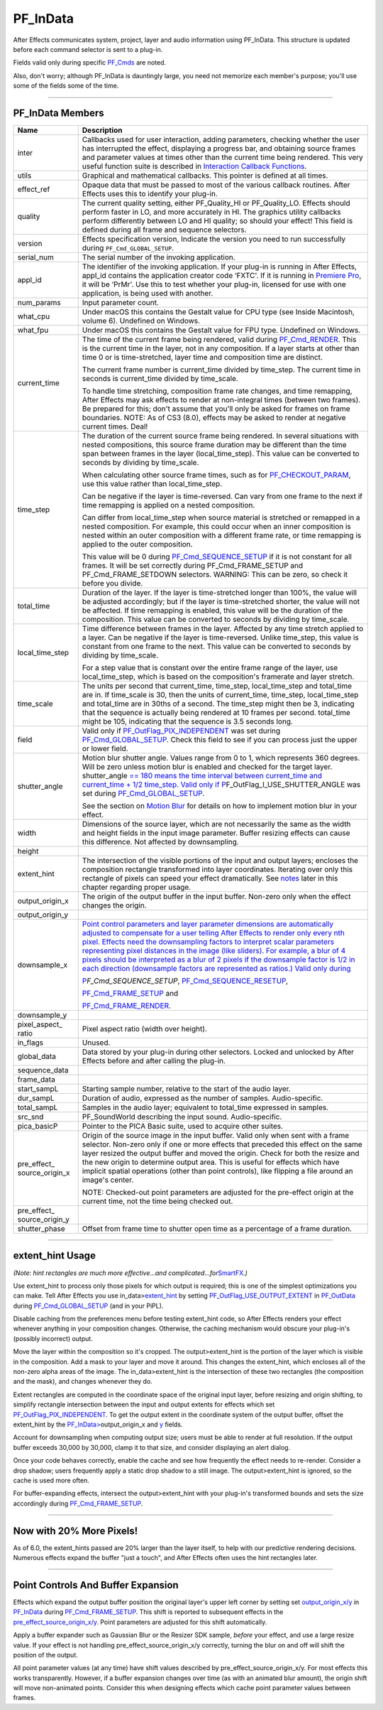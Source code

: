 .. _effect-basics/PF_InData:

PF_InData
################################################################################

After Effects communicates system, project, layer and audio information using PF_InData. This structure is updated before each command selector is sent to a plug-in.

Fields valid only during specific `PF_Cmds <#_bookmark78>`__ are noted.

Also, don't worry; although PF_InData is dauntingly large, you need not memorize each member's purpose; you'll use some of the fields some of the time.

----

PF_InData Members
================================================================================

+------------------------------+---------------------------------------------------------------------------------------------------------------------------------------------------------------------------------------------------------------------------------------------------------------------------------------------------------------------------------------------------------------------------------------------------------------------------------------------------------------------------------------------------------------------+
|           **Name**           |                                                                                                                                                                                                                                                   **Description**                                                                                                                                                                                                                                                   |
+==============================+=====================================================================================================================================================================================================================================================================================================================================================================================================================================================================================================================+
| inter                        | Callbacks used for user interaction, adding parameters, checking whether the user has interrupted the effect, displaying a progress bar, and obtaining source frames and parameter values at times other than the current time being rendered. This very useful function suite is described in `Interaction Callback Functions <#interaction-callback-functions>`__.                                                                                                                                                |
+------------------------------+---------------------------------------------------------------------------------------------------------------------------------------------------------------------------------------------------------------------------------------------------------------------------------------------------------------------------------------------------------------------------------------------------------------------------------------------------------------------------------------------------------------------+
| utils                        | Graphical and mathematical callbacks. This pointer is defined at all times.                                                                                                                                                                                                                                                                                                                                                                                                                                         |
+------------------------------+---------------------------------------------------------------------------------------------------------------------------------------------------------------------------------------------------------------------------------------------------------------------------------------------------------------------------------------------------------------------------------------------------------------------------------------------------------------------------------------------------------------------+
| effect_ref                   | Opaque data that must be passed to most of the various callback routines. After Effects uses this to identify your plug-in.                                                                                                                                                                                                                                                                                                                                                                                         |
+------------------------------+---------------------------------------------------------------------------------------------------------------------------------------------------------------------------------------------------------------------------------------------------------------------------------------------------------------------------------------------------------------------------------------------------------------------------------------------------------------------------------------------------------------------+
| quality                      | The current quality setting, either PF_Quality_HI or PF_Quality_LO. Effects should perform faster in LO, and more accurately in HI. The graphics utility callbacks perform differently between LO and HI quality; so should your effect! This field is defined during all frame and sequence selectors.                                                                                                                                                                                                             |
+------------------------------+---------------------------------------------------------------------------------------------------------------------------------------------------------------------------------------------------------------------------------------------------------------------------------------------------------------------------------------------------------------------------------------------------------------------------------------------------------------------------------------------------------------------+
| version                      | Effects specification version, Indicate the version you need to run successfully during ``PF_Cmd_GLOBAL_SETUP``.                                                                                                                                                                                                                                                                                                                                                                                                    |
+------------------------------+---------------------------------------------------------------------------------------------------------------------------------------------------------------------------------------------------------------------------------------------------------------------------------------------------------------------------------------------------------------------------------------------------------------------------------------------------------------------------------------------------------------------+
| serial_num                   | The serial number of the invoking application.                                                                                                                                                                                                                                                                                                                                                                                                                                                                      |
+------------------------------+---------------------------------------------------------------------------------------------------------------------------------------------------------------------------------------------------------------------------------------------------------------------------------------------------------------------------------------------------------------------------------------------------------------------------------------------------------------------------------------------------------------------+
| appl_id                      | The identifier of the invoking application. If your plug-in is running in After Effects, appl_id contains the application creator code ‘FXTC'. If it is running in `Premiere <#_bookmark823>`__ `Pro <#_bookmark823>`__, it will be ‘PrMr'. Use this to test whether your plug-in, licensed for use with one application, is being used with another.                                                                                                                                                               |
+------------------------------+---------------------------------------------------------------------------------------------------------------------------------------------------------------------------------------------------------------------------------------------------------------------------------------------------------------------------------------------------------------------------------------------------------------------------------------------------------------------------------------------------------------------+
| num_params                   | Input parameter count.                                                                                                                                                                                                                                                                                                                                                                                                                                                                                              |
+------------------------------+---------------------------------------------------------------------------------------------------------------------------------------------------------------------------------------------------------------------------------------------------------------------------------------------------------------------------------------------------------------------------------------------------------------------------------------------------------------------------------------------------------------------+
| what_cpu                     | Under macOS this contains the Gestalt value for CPU type (see Inside Macintosh, volume 6). Undefined on Windows.                                                                                                                                                                                                                                                                                                                                                                                                    |
+------------------------------+---------------------------------------------------------------------------------------------------------------------------------------------------------------------------------------------------------------------------------------------------------------------------------------------------------------------------------------------------------------------------------------------------------------------------------------------------------------------------------------------------------------------+
| what_fpu                     | Under macOS this contains the Gestalt value for FPU type. Undefined on Windows.                                                                                                                                                                                                                                                                                                                                                                                                                                     |
+------------------------------+---------------------------------------------------------------------------------------------------------------------------------------------------------------------------------------------------------------------------------------------------------------------------------------------------------------------------------------------------------------------------------------------------------------------------------------------------------------------------------------------------------------------+
| current_time                 | The time of the current frame being rendered, valid during `PF_Cmd_RENDER <#_bookmark94>`__. This is the current time in the layer, not in any composition. If a layer starts at other than time 0 or is time-stretched, layer time and composition time are distinct.                                                                                                                                                                                                                                              |
|                              |                                                                                                                                                                                                                                                                                                                                                                                                                                                                                                                     |
|                              | The current frame number is current_time divided by time_step. The current time in seconds is current_time divided by time_scale.                                                                                                                                                                                                                                                                                                                                                                                   |
|                              |                                                                                                                                                                                                                                                                                                                                                                                                                                                                                                                     |
|                              | To handle time stretching, composition frame rate changes, and time remapping, After Effects may ask effects to render at non-integral times (between two frames). Be prepared for this; don't assume that you'll only be asked for frames on frame boundaries. NOTE: As of CS3 (8.0), effects may be asked to render at negative current times. Deal!                                                                                                                                                              |
+------------------------------+---------------------------------------------------------------------------------------------------------------------------------------------------------------------------------------------------------------------------------------------------------------------------------------------------------------------------------------------------------------------------------------------------------------------------------------------------------------------------------------------------------------------+
| time_step                    | The duration of the current source frame being rendered. In several situations with nested compositions, this source frame duration may be different than the time span between frames in the layer (local_time_step). This value can be converted to seconds by dividing by time_scale.                                                                                                                                                                                                                            |
|                              |                                                                                                                                                                                                                                                                                                                                                                                                                                                                                                                     |
|                              | When calculating other source frame times, such as for `PF_CHECKOUT_PARAM <#_bookmark287>`__, use this value rather than local_time_step.                                                                                                                                                                                                                                                                                                                                                                           |
|                              |                                                                                                                                                                                                                                                                                                                                                                                                                                                                                                                     |
|                              | Can be negative if the layer is time-reversed. Can vary from one frame to the next if time remapping is applied on a nested composition.                                                                                                                                                                                                                                                                                                                                                                            |
|                              |                                                                                                                                                                                                                                                                                                                                                                                                                                                                                                                     |
|                              | Can differ from local_time_step when source material is stretched or remapped in a nested composition. For example, this could occur when an inner composition is nested within an outer composition with a different frame rate, or time remapping is applied to the outer composition.                                                                                                                                                                                                                            |
|                              |                                                                                                                                                                                                                                                                                                                                                                                                                                                                                                                     |
|                              | This value will be 0 during `PF_Cmd_SEQUENCE_SETUP <#_bookmark85>`__ if it is not constant for all frames. It will be set correctly during PF_Cmd_FRAME_SETUP and PF_Cmd_FRAME_SETDOWN selectors. WARNING: This can be zero, so check it before you divide.                                                                                                                                                                                                                                                         |
+------------------------------+---------------------------------------------------------------------------------------------------------------------------------------------------------------------------------------------------------------------------------------------------------------------------------------------------------------------------------------------------------------------------------------------------------------------------------------------------------------------------------------------------------------------+
| total_time                   | Duration of the layer. If the layer is time-stretched longer than 100%, the value will be adjusted accordingly; but if the layer is time-stretched shorter, the value will not be affected. If time remapping is enabled, this value will be the duration of the composition. This value can be converted to seconds by dividing by time_scale.                                                                                                                                                                     |
+------------------------------+---------------------------------------------------------------------------------------------------------------------------------------------------------------------------------------------------------------------------------------------------------------------------------------------------------------------------------------------------------------------------------------------------------------------------------------------------------------------------------------------------------------------+
| local_time_step              | Time difference between frames in the layer. Affected by any time stretch applied to a layer. Can be negative if the layer is time-reversed. Unlike time_step, this value is constant from one frame to the next. This value can be converted to seconds by dividing by time_scale.                                                                                                                                                                                                                                 |
|                              |                                                                                                                                                                                                                                                                                                                                                                                                                                                                                                                     |
|                              | For a step value that is constant over the entire frame range of the layer, use local_time_step, which is based on the composition's framerate and layer stretch.                                                                                                                                                                                                                                                                                                                                                   |
+------------------------------+---------------------------------------------------------------------------------------------------------------------------------------------------------------------------------------------------------------------------------------------------------------------------------------------------------------------------------------------------------------------------------------------------------------------------------------------------------------------------------------------------------------------+
| time_scale                   | The units per second that current_time, time_step, local_time_step and total_time are in. If time_scale is 30, then the units of current_time, time_step, local_time_step and total_time are in 30ths of a second. The time_step might then be 3, indicating that the sequence is actually being rendered at 10 frames per second. total_time might be 105, indicating that the sequence is 3.5 seconds long.                                                                                                       |
+------------------------------+---------------------------------------------------------------------------------------------------------------------------------------------------------------------------------------------------------------------------------------------------------------------------------------------------------------------------------------------------------------------------------------------------------------------------------------------------------------------------------------------------------------------+
| field                        | Valid only if `PF_OutFlag_PIX_INDEPENDENT <#_bookmark158>`__ was set during `PF_Cmd_GLOBAL_SETUP <#_bookmark81>`__. Check this field to see if you can process just the upper or lower field.                                                                                                                                                                                                                                                                                                                       |
+------------------------------+---------------------------------------------------------------------------------------------------------------------------------------------------------------------------------------------------------------------------------------------------------------------------------------------------------------------------------------------------------------------------------------------------------------------------------------------------------------------------------------------------------------------+
| shutter_angle                | Motion blur shutter angle. Values range from 0 to 1, which represents 360 degrees. Will be zero unless motion blur is enabled and checked for the target layer. shutter_angle `== 180 means the time interval between <#_bookmark163>`__ `current_time and current_time + 1/2 time_step. Valid only if <#_bookmark163>`__ `P <#_bookmark163>`__\ \ F_OutFlag_I_USE_SHUTTER_ANGLE was set during `PF_Cmd_GLOBAL_SETUP <#_bookmark81>`__.                                                                             |
|                              |                                                                                                                                                                                                                                                                                                                                                                                                                                                                                                                     |
|                              | See the section on `Motion Blur <#motion-blur>`__ for details on how to implement motion blur in your effect.                                                                                                                                                                                                                                                                                                                                                                                                       |
+------------------------------+---------------------------------------------------------------------------------------------------------------------------------------------------------------------------------------------------------------------------------------------------------------------------------------------------------------------------------------------------------------------------------------------------------------------------------------------------------------------------------------------------------------------+
| width                        | Dimensions of the source layer, which are not necessarily the same as the width and height fields in the input image parameter. Buffer resizing effects can cause this difference. Not affected by downsampling.                                                                                                                                                                                                                                                                                                    |
+------------------------------+---------------------------------------------------------------------------------------------------------------------------------------------------------------------------------------------------------------------------------------------------------------------------------------------------------------------------------------------------------------------------------------------------------------------------------------------------------------------------------------------------------------------+
| height                       |                                                                                                                                                                                                                                                                                                                                                                                                                                                                                                                     |
+------------------------------+---------------------------------------------------------------------------------------------------------------------------------------------------------------------------------------------------------------------------------------------------------------------------------------------------------------------------------------------------------------------------------------------------------------------------------------------------------------------------------------------------------------------+
| extent_hint                  | The intersection of the visible portions of the input and output layers; encloses the composition rectangle transformed into layer coordinates. Iterating over only this rectangle of pixels can speed your effect dramatically. See `notes <#_bookmark129>`__ later in this chapter regarding proper usage.                                                                                                                                                                                                        |
+------------------------------+---------------------------------------------------------------------------------------------------------------------------------------------------------------------------------------------------------------------------------------------------------------------------------------------------------------------------------------------------------------------------------------------------------------------------------------------------------------------------------------------------------------------+
| output_origin_x              | The origin of the output buffer in the input buffer. Non-zero only when the effect changes the origin.                                                                                                                                                                                                                                                                                                                                                                                                              |
+------------------------------+---------------------------------------------------------------------------------------------------------------------------------------------------------------------------------------------------------------------------------------------------------------------------------------------------------------------------------------------------------------------------------------------------------------------------------------------------------------------------------------------------------------------+
| output_origin_y              |                                                                                                                                                                                                                                                                                                                                                                                                                                                                                                                     |
+------------------------------+---------------------------------------------------------------------------------------------------------------------------------------------------------------------------------------------------------------------------------------------------------------------------------------------------------------------------------------------------------------------------------------------------------------------------------------------------------------------------------------------------------------------+
| downsample_x                 | `Point control parameters and layer parameter dimensions are automatically adjusted to compensate for a user telling After Effects to render only every nth pixel. Effects need the downsampling factors to interpret scalar parameters representing pixel distances in the image (like sliders). For example, a blur of 4 pixels should be interpreted as a blur of 2 pixels if the downsample factor is 1/2 in each direction (downsample factors are represented as ratios.) Valid only during <#_bookmark85>`__ |
|                              |                                                                                                                                                                                                                                                                                                                                                                                                                                                                                                                     |
|                              | `P <#_bookmark85>`__\ *\ \ F_Cmd_SEQUENCE_SETUP*, `PF_Cmd_SEQUENCE_RESETUP <#_bookmark87>`__,                                                                                                                                                                                                                                                                                                                                                                                                                       |
|                              |                                                                                                                                                                                                                                                                                                                                                                                                                                                                                                                     |
|                              | `PF_Cmd_FRAME_SETUP <#_bookmark92>`__ and                                                                                                                                                                                                                                                                                                                                                                                                                                                                           |
|                              |                                                                                                                                                                                                                                                                                                                                                                                                                                                                                                                     |
|                              | `PF_Cmd_FRAME_RENDER <#_bookmark94>`__.                                                                                                                                                                                                                                                                                                                                                                                                                                                                             |
+------------------------------+---------------------------------------------------------------------------------------------------------------------------------------------------------------------------------------------------------------------------------------------------------------------------------------------------------------------------------------------------------------------------------------------------------------------------------------------------------------------------------------------------------------------+
| downsample_y                 |                                                                                                                                                                                                                                                                                                                                                                                                                                                                                                                     |
+------------------------------+---------------------------------------------------------------------------------------------------------------------------------------------------------------------------------------------------------------------------------------------------------------------------------------------------------------------------------------------------------------------------------------------------------------------------------------------------------------------------------------------------------------------+
| pixel_aspect\_ ratio         | Pixel aspect ratio (width over height).                                                                                                                                                                                                                                                                                                                                                                                                                                                                             |
+------------------------------+---------------------------------------------------------------------------------------------------------------------------------------------------------------------------------------------------------------------------------------------------------------------------------------------------------------------------------------------------------------------------------------------------------------------------------------------------------------------------------------------------------------------+
| in_flags                     | Unused.                                                                                                                                                                                                                                                                                                                                                                                                                                                                                                             |
+------------------------------+---------------------------------------------------------------------------------------------------------------------------------------------------------------------------------------------------------------------------------------------------------------------------------------------------------------------------------------------------------------------------------------------------------------------------------------------------------------------------------------------------------------------+
| global_data                  | Data stored by your plug-in during other selectors. Locked and unlocked by After Effects before and after calling the plug-in.                                                                                                                                                                                                                                                                                                                                                                                      |
+------------------------------+---------------------------------------------------------------------------------------------------------------------------------------------------------------------------------------------------------------------------------------------------------------------------------------------------------------------------------------------------------------------------------------------------------------------------------------------------------------------------------------------------------------------+
| sequence_data                |                                                                                                                                                                                                                                                                                                                                                                                                                                                                                                                     |
+------------------------------+---------------------------------------------------------------------------------------------------------------------------------------------------------------------------------------------------------------------------------------------------------------------------------------------------------------------------------------------------------------------------------------------------------------------------------------------------------------------------------------------------------------------+
| frame_data                   |                                                                                                                                                                                                                                                                                                                                                                                                                                                                                                                     |
+------------------------------+---------------------------------------------------------------------------------------------------------------------------------------------------------------------------------------------------------------------------------------------------------------------------------------------------------------------------------------------------------------------------------------------------------------------------------------------------------------------------------------------------------------------+
| start_sampL                  | Starting sample number, relative to the start of the audio layer.                                                                                                                                                                                                                                                                                                                                                                                                                                                   |
+------------------------------+---------------------------------------------------------------------------------------------------------------------------------------------------------------------------------------------------------------------------------------------------------------------------------------------------------------------------------------------------------------------------------------------------------------------------------------------------------------------------------------------------------------------+
| dur_sampL                    | Duration of audio, expressed as the number of samples. Audio-specific.                                                                                                                                                                                                                                                                                                                                                                                                                                              |
+------------------------------+---------------------------------------------------------------------------------------------------------------------------------------------------------------------------------------------------------------------------------------------------------------------------------------------------------------------------------------------------------------------------------------------------------------------------------------------------------------------------------------------------------------------+
| total_sampL                  | Samples in the audio layer; equivalent to total_time expressed in samples.                                                                                                                                                                                                                                                                                                                                                                                                                                          |
+------------------------------+---------------------------------------------------------------------------------------------------------------------------------------------------------------------------------------------------------------------------------------------------------------------------------------------------------------------------------------------------------------------------------------------------------------------------------------------------------------------------------------------------------------------+
| src_snd                      | PF_SoundWorld describing the input sound. Audio-specific.                                                                                                                                                                                                                                                                                                                                                                                                                                                           |
+------------------------------+---------------------------------------------------------------------------------------------------------------------------------------------------------------------------------------------------------------------------------------------------------------------------------------------------------------------------------------------------------------------------------------------------------------------------------------------------------------------------------------------------------------------+
| pica_basicP                  | Pointer to the PICA Basic suite, used to acquire other suites.                                                                                                                                                                                                                                                                                                                                                                                                                                                      |
+------------------------------+---------------------------------------------------------------------------------------------------------------------------------------------------------------------------------------------------------------------------------------------------------------------------------------------------------------------------------------------------------------------------------------------------------------------------------------------------------------------------------------------------------------------+
| pre_effect\_ source_origin_x | Origin of the source image in the input buffer. Valid only when sent with a frame selector. Non-zero only if one or more effects that preceded this effect on the same layer resized the output buffer and moved the origin. Check for both the resize and the new origin to determine output area. This is useful for effects which have implicit spatial operations (other than point controls), like flipping a file around an image's center.                                                                   |
|                              |                                                                                                                                                                                                                                                                                                                                                                                                                                                                                                                     |
|                              | NOTE: Checked-out point parameters are adjusted for the pre-effect origin at the current time, not the time being checked out.                                                                                                                                                                                                                                                                                                                                                                                      |
+------------------------------+---------------------------------------------------------------------------------------------------------------------------------------------------------------------------------------------------------------------------------------------------------------------------------------------------------------------------------------------------------------------------------------------------------------------------------------------------------------------------------------------------------------------+
| pre_effect\_ source_origin_y |                                                                                                                                                                                                                                                                                                                                                                                                                                                                                                                     |
+------------------------------+---------------------------------------------------------------------------------------------------------------------------------------------------------------------------------------------------------------------------------------------------------------------------------------------------------------------------------------------------------------------------------------------------------------------------------------------------------------------------------------------------------------------+
| shutter_phase                | Offset from frame time to shutter open time as a percentage of a frame duration.                                                                                                                                                                                                                                                                                                                                                                                                                                    |
+------------------------------+---------------------------------------------------------------------------------------------------------------------------------------------------------------------------------------------------------------------------------------------------------------------------------------------------------------------------------------------------------------------------------------------------------------------------------------------------------------------------------------------------------------------+

----

extent_hint Usage
================================================================================

*(Note: hint rectangles are much more effective...and complicated...for*\ `SmartFX <#_bookmark401>`__\ *.)*

Use extent_hint to process only those pixels for which output is required; this is one of the simplest optimizations you can make. Tell After Effects you use in_data>\ `extent_hint <#_bookmark123>`__ by setting `PF_OutFlag_USE_OUTPUT_EXTENT <#_bookmark155>`__ in `PF_OutData <#_bookmark132>`__ during `PF_Cmd_GLOBAL_SETUP <#_bookmark81>`__ (and in your PiPL).

Disable caching from the preferences menu before testing extent_hint code, so After Effects renders your effect whenever anything in your composition changes. Otherwise, the caching mechanism would obscure your plug-in's (possibly incorrect) output.

Move the layer within the composition so it's cropped. The output>extent_hint is the portion of the layer which is visible in the composition. Add a mask to your layer and move it around. This changes the extent_hint, which encloses all of the non-zero alpha areas of the image. The in_data>extent_hint is the intersection of these two rectangles (the composition and the mask), and changes whenever they do.

Extent rectangles are computed in the coordinate space of the original input layer, before resizing and origin shifting, to simplify rectangle intersection between the input and output extents for effects which set `PF_OutFlag_PIX_INDEPENDENT <#_bookmark158>`__. To get the output extent in the coordinate system of the output buffer, offset the extent_hint by the `PF_InData> <#_bookmark125>`__\ output_origin_x and `y <#_bookmark126>`__ fields.

Account for downsampling when computing output size; users must be able to render at full resolution. If the output buffer exceeds 30,000 by 30,000, clamp it to that size, and consider displaying an alert dialog.

Once your code behaves correctly, enable the cache and see how frequently the effect needs to re-render. Consider a drop shadow; users frequently apply a static drop shadow to a still image. The output>extent_hint is ignored, so the cache is used more often.

For buffer-expanding effects, intersect the output>extent_hint with your plug-in's transformed bounds and sets the size accordingly during `PF_Cmd_FRAME_SETUP <#_bookmark92>`__.

----

Now with 20% More Pixels!
================================================================================

As of 6.0, the extent_hints passed are 20% larger than the layer itself, to help with our predictive rendering decisions. Numerous effects expand the buffer "just a touch", and After Effects often uses the hint rectangles later.

----

Point Controls And Buffer Expansion
================================================================================

Effects which expand the output buffer position the original layer's upper left corner by setting set `output_origin_x/y <#_bookmark125>`__ in `PF_InData <#_bookmark115>`__ during `PF_Cmd_FRAME_SETUP <#_bookmark92>`__. This shift is reported to subsequent effects in the `pre_effect_source_origin_x/y <#_bookmark127>`__. Point parameters are adjusted for this shift automatically.

Apply a buffer expander such as Gaussian Blur or the Resizer SDK sample, *before* your effect, and use a large resize value. If your effect is not handling pre_effect_source_origin_x/y correctly, turning the blur on and off will shift the position of the output.

All point parameter values (at any time) have shift values described by pre_effect_source_origin_x/y. For most effects this works transparently. However, if a buffer expansion changes over time (as with an animated blur amount), the origin shift will move non-animated points. Consider this when designing effects which cache point parameter values between frames.
